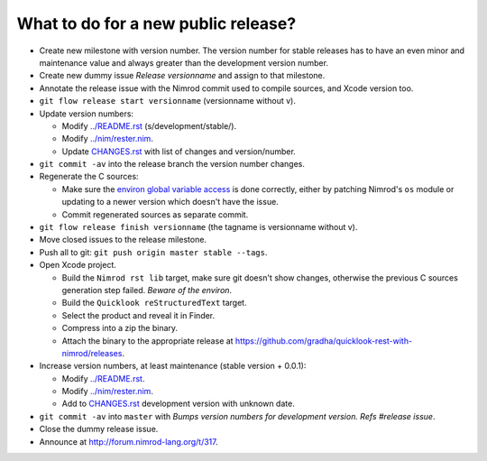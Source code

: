 ====================================
What to do for a new public release?
====================================

* Create new milestone with version number. The version number for stable
  releases has to have an even minor and maintenance value and always greater
  than the development version number.
* Create new dummy issue `Release versionname` and assign to that milestone.
* Annotate the release issue with the Nimrod commit used to compile sources,
  and Xcode version too.
* ``git flow release start versionname`` (versionname without v).
* Update version numbers:

  * Modify `../README.rst <../README.rst>`_ (s/development/stable/).
  * Modify `../nim/rester.nim <../nim/rester.nim>`_.
  * Update `CHANGES.rst <CHANGES.rst>`_ with list of changes and
    version/number.

* ``git commit -av`` into the release branch the version number changes.
* Regenerate the C sources:

  * Make sure the `environ global variable access
    <https://github.com/gradha/quicklook-rest-with-nimrod/issues/27>`_ is done
    correctly, either by patching Nimrod's ``os`` module or updating to a newer
    version which doesn't have the issue.
  * Commit regenerated sources as separate commit.

* ``git flow release finish versionname`` (the tagname is versionname without
  v).
* Move closed issues to the release milestone.
* Push all to git: ``git push origin master stable --tags``.
* Open Xcode project.

  * Build the ``Nimrod rst lib`` target, make sure git doesn't show changes,
    otherwise the previous C sources generation step failed. `Beware of the
    environ`.
  * Build the ``Quicklook reStructuredText`` target.
  * Select the product and reveal it in Finder.
  * Compress into a zip the binary.
  * Attach the binary to the appropriate release at
    `https://github.com/gradha/quicklook-rest-with-nimrod/releases
    <https://github.com/gradha/quicklook-rest-with-nimrod/releases>`_.
* Increase version numbers, at least maintenance (stable version + 0.0.1):

  * Modify `../README.rst <../README.rst>`_.
  * Modify `../nim/rester.nim <../nim/rester.nim>`_.
  * Add to `CHANGES.rst <CHANGES.rst>`_ development version with unknown
    date.

* ``git commit -av`` into ``master`` with *Bumps version numbers for
  development version. Refs #release issue*.
* Close the dummy release issue.
* Announce at `http://forum.nimrod-lang.org/t/317
  <http://forum.nimrod-lang.org/t/317>`_.
